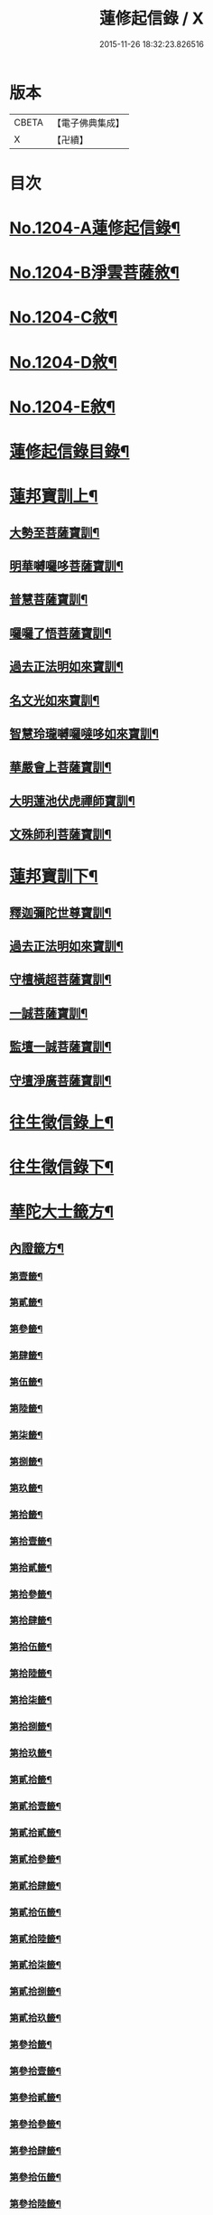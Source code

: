 #+TITLE: 蓮修起信錄 / X
#+DATE: 2015-11-26 18:32:23.826516
* 版本
 |     CBETA|【電子佛典集成】|
 |         X|【卍續】    |

* 目次
* [[file:KR6p0123_001.txt::001-0686b1][No.1204-A蓮修起信錄¶]]
* [[file:KR6p0123_001.txt::001-0686b13][No.1204-B淨雲菩薩敘¶]]
* [[file:KR6p0123_001.txt::0687a1][No.1204-C敘¶]]
* [[file:KR6p0123_001.txt::0687b17][No.1204-D敘¶]]
* [[file:KR6p0123_001.txt::0687c16][No.1204-E敘¶]]
* [[file:KR6p0123_001.txt::0688c18][蓮修起信錄目錄¶]]
* [[file:KR6p0123_001.txt::0689a15][蓮邦寶訓上¶]]
** [[file:KR6p0123_001.txt::0689a16][大勢至菩薩寶訓¶]]
** [[file:KR6p0123_001.txt::0689b11][明華嚩囉哆菩薩寶訓¶]]
** [[file:KR6p0123_001.txt::0689c9][普慧菩薩寶訓¶]]
** [[file:KR6p0123_001.txt::0690a4][囉囉了悟菩薩寶訓¶]]
** [[file:KR6p0123_001.txt::0690a24][過去正法明如來寶訓¶]]
** [[file:KR6p0123_001.txt::0690b17][名文光如來寶訓¶]]
** [[file:KR6p0123_001.txt::0690c9][智慧玲瓏嚩囉噠哆如來寶訓¶]]
** [[file:KR6p0123_001.txt::0692a13][華嚴會上菩薩寶訓¶]]
** [[file:KR6p0123_001.txt::0692b22][大明蓮池伏虎禪師寶訓¶]]
** [[file:KR6p0123_001.txt::0692c21][文殊師利菩薩寶訓¶]]
* [[file:KR6p0123_002.txt::002-0693b9][蓮邦寶訓下¶]]
** [[file:KR6p0123_002.txt::002-0693b10][釋迦彌陀世尊寶訓¶]]
** [[file:KR6p0123_002.txt::0694a11][過去正法明如來寶訓¶]]
** [[file:KR6p0123_002.txt::0694b18][守檀橫超菩薩寶訓¶]]
** [[file:KR6p0123_002.txt::0694c7][一誠菩薩寶訓¶]]
** [[file:KR6p0123_002.txt::0695b21][監壇一誠菩薩寶訓¶]]
** [[file:KR6p0123_002.txt::0695c5][守壇淨廣菩薩寶訓¶]]
* [[file:KR6p0123_003.txt::003-0696b4][往生徵信錄上¶]]
* [[file:KR6p0123_004.txt::004-0699a4][往生徵信錄下¶]]
* [[file:KR6p0123_005.txt::005-0701b11][華陀大士籤方¶]]
** [[file:KR6p0123_005.txt::005-0701b18][內證籤方¶]]
*** [[file:KR6p0123_005.txt::005-0701b19][第壹籤¶]]
*** [[file:KR6p0123_005.txt::0701c4][第貳籤¶]]
*** [[file:KR6p0123_005.txt::0701c8][第參籤¶]]
*** [[file:KR6p0123_005.txt::0701c12][第肆籤¶]]
*** [[file:KR6p0123_005.txt::0701c16][第伍籤¶]]
*** [[file:KR6p0123_005.txt::0701c20][第陸籤¶]]
*** [[file:KR6p0123_005.txt::0701c24][第柒籤¶]]
*** [[file:KR6p0123_005.txt::0702a4][第捌籤¶]]
*** [[file:KR6p0123_005.txt::0702a8][第玖籤¶]]
*** [[file:KR6p0123_005.txt::0702a11][第拾籤¶]]
*** [[file:KR6p0123_005.txt::0702a15][第拾壹籤¶]]
*** [[file:KR6p0123_005.txt::0702a19][第拾貳籤¶]]
*** [[file:KR6p0123_005.txt::0702a23][第拾參籤¶]]
*** [[file:KR6p0123_005.txt::0702b2][第拾肆籤¶]]
*** [[file:KR6p0123_005.txt::0702b5][第拾伍籤¶]]
*** [[file:KR6p0123_005.txt::0702b8][第拾陸籤¶]]
*** [[file:KR6p0123_005.txt::0702b12][第拾柒籤¶]]
*** [[file:KR6p0123_005.txt::0702b16][第拾捌籤¶]]
*** [[file:KR6p0123_005.txt::0702b20][第拾玖籤¶]]
*** [[file:KR6p0123_005.txt::0702b24][第貳拾籤¶]]
*** [[file:KR6p0123_005.txt::0702c3][第貳拾壹籤¶]]
*** [[file:KR6p0123_005.txt::0702c7][第貳拾貳籤¶]]
*** [[file:KR6p0123_005.txt::0702c10][第貳拾參籤¶]]
*** [[file:KR6p0123_005.txt::0702c13][第貳拾肆籤¶]]
*** [[file:KR6p0123_005.txt::0702c16][第貳拾伍籤¶]]
*** [[file:KR6p0123_005.txt::0702c20][第貳拾陸籤¶]]
*** [[file:KR6p0123_005.txt::0702c23][第貳拾柒籤¶]]
*** [[file:KR6p0123_005.txt::0703a2][第貳拾捌籤¶]]
*** [[file:KR6p0123_005.txt::0703a6][第貳拾玖籤¶]]
*** [[file:KR6p0123_005.txt::0703a9][第參拾籤¶]]
*** [[file:KR6p0123_005.txt::0703a13][第參拾壹籤¶]]
*** [[file:KR6p0123_005.txt::0703a16][第參拾貳籤¶]]
*** [[file:KR6p0123_005.txt::0703a20][第參拾參籤¶]]
*** [[file:KR6p0123_005.txt::0703a24][第參拾肆籤¶]]
*** [[file:KR6p0123_005.txt::0703b3][第參拾伍籤¶]]
*** [[file:KR6p0123_005.txt::0703b6][第參拾陸籤¶]]
*** [[file:KR6p0123_005.txt::0703b10][第參拾柒籤¶]]
*** [[file:KR6p0123_005.txt::0703b14][第參拾捌籤¶]]
*** [[file:KR6p0123_005.txt::0703b18][第參拾玖籤¶]]
*** [[file:KR6p0123_005.txt::0703b21][第肆拾籤¶]]
*** [[file:KR6p0123_005.txt::0703c2][第肆拾壹籤¶]]
*** [[file:KR6p0123_005.txt::0703c5][第肆拾貳籤¶]]
*** [[file:KR6p0123_005.txt::0703c9][第肆拾參籤¶]]
*** [[file:KR6p0123_005.txt::0703c12][第肆拾肆籤¶]]
*** [[file:KR6p0123_005.txt::0703c15][第肆拾伍籤¶]]
*** [[file:KR6p0123_005.txt::0703c18][第肆拾陸籤¶]]
*** [[file:KR6p0123_005.txt::0703c21][第肆拾柒籤¶]]
*** [[file:KR6p0123_005.txt::0703c24][第肆拾捌籤¶]]
*** [[file:KR6p0123_005.txt::0704a4][罰籤方¶]]
** [[file:KR6p0123_005.txt::0704a8][外證籤方¶]]
*** [[file:KR6p0123_005.txt::0704a13][第壹籤¶]]
*** [[file:KR6p0123_005.txt::0704a16][第貳籤¶]]
*** [[file:KR6p0123_005.txt::0704a19][第參籤¶]]
*** [[file:KR6p0123_005.txt::0704a22][第肆籤¶]]
*** [[file:KR6p0123_005.txt::0704a24][第伍籤¶]]
*** [[file:KR6p0123_005.txt::0704b2][第陸籤¶]]
*** [[file:KR6p0123_005.txt::0704b5][第柒籤¶]]
*** [[file:KR6p0123_005.txt::0704b7][第捌籤¶]]
*** [[file:KR6p0123_005.txt::0704b10][第玖籤¶]]
*** [[file:KR6p0123_005.txt::0704b13][第拾籤¶]]
*** [[file:KR6p0123_005.txt::0704b16][第拾壹籤¶]]
*** [[file:KR6p0123_005.txt::0704b19][第拾貳籤¶]]
*** [[file:KR6p0123_005.txt::0704b21][第拾參籤¶]]
*** [[file:KR6p0123_005.txt::0704b23][第拾肆籤¶]]
*** [[file:KR6p0123_005.txt::0704c2][第拾伍籤¶]]
*** [[file:KR6p0123_005.txt::0704c4][第拾陸籤¶]]
*** [[file:KR6p0123_005.txt::0704c6][第拾柒籤¶]]
*** [[file:KR6p0123_005.txt::0704c8][第拾捌籤¶]]
*** [[file:KR6p0123_005.txt::0704c11][第拾玖籤¶]]
*** [[file:KR6p0123_005.txt::0704c13][第貳拾籤¶]]
*** [[file:KR6p0123_005.txt::0704c16][第貳拾壹籤¶]]
*** [[file:KR6p0123_005.txt::0704c18][第貳拾貳籤¶]]
*** [[file:KR6p0123_005.txt::0704c20][第貳拾參籤¶]]
*** [[file:KR6p0123_005.txt::0704c23][第貳拾肆籤¶]]
*** [[file:KR6p0123_005.txt::0704c24][第貳拾伍籤]]
*** [[file:KR6p0123_005.txt::0705a3][第貳拾陸籤¶]]
*** [[file:KR6p0123_005.txt::0705a5][第貳拾柒籤¶]]
*** [[file:KR6p0123_005.txt::0705a7][第貳拾捌籤¶]]
*** [[file:KR6p0123_005.txt::0705a9][第拾貳玖籤¶]]
*** [[file:KR6p0123_005.txt::0705a11][第參拾籤¶]]
*** [[file:KR6p0123_005.txt::0705a13][第參拾壹籤¶]]
*** [[file:KR6p0123_005.txt::0705a15][第參拾貳籤¶]]
*** [[file:KR6p0123_005.txt::0705a18][第參拾參籤¶]]
*** [[file:KR6p0123_005.txt::0705a20][第參拾肆籤¶]]
*** [[file:KR6p0123_005.txt::0705a22][第參拾伍籤¶]]
*** [[file:KR6p0123_005.txt::0705a24][第參肆陸籤]]
*** [[file:KR6p0123_005.txt::0705b3][第參拾柒籤¶]]
*** [[file:KR6p0123_005.txt::0705b5][第參拾捌籤¶]]
*** [[file:KR6p0123_005.txt::0705b7][第參肆玖籤¶]]
*** [[file:KR6p0123_005.txt::0705b10][第肆拾籤¶]]
*** [[file:KR6p0123_005.txt::0705b12][第肆拾壹籤¶]]
*** [[file:KR6p0123_005.txt::0705b14][第肆拾貳籤¶]]
*** [[file:KR6p0123_005.txt::0705b16][第肆拾參籤¶]]
*** [[file:KR6p0123_005.txt::0705b18][第肆拾肆籤¶]]
*** [[file:KR6p0123_005.txt::0705b20][第肆拾伍籤¶]]
*** [[file:KR6p0123_005.txt::0705b23][第肆拾陸籤¶]]
*** [[file:KR6p0123_005.txt::0705b24][第肆拾柒籤]]
*** [[file:KR6p0123_005.txt::0705c3][第肆拾捌籤¶]]
*** [[file:KR6p0123_005.txt::0705c6][罰籤¶]]
* [[file:KR6p0123_006.txt::006-0705c13][厭塵雜著¶]]
** [[file:KR6p0123_006.txt::006-0705c14][表¶]]
*** [[file:KR6p0123_006.txt::006-0705c15][獄空懺表¶]]
*** [[file:KR6p0123_006.txt::0706a22][施丹濟生表¶]]
*** [[file:KR6p0123_006.txt::0706b9][乞消災厄表¶]]
*** [[file:KR6p0123_006.txt::0706b17][超拔淹溺表¶]]
*** [[file:KR6p0123_006.txt::0706b24][超拔祖宗表]]
*** [[file:KR6p0123_006.txt::0706c18][挽劫表¶]]
*** [[file:KR6p0123_006.txt::0707a5][臨終助念偈¶]]
*** [[file:KR6p0123_006.txt::0707b4][焚塔偈¶]]
** [[file:KR6p0123_006.txt::0708a3][傳¶]]
*** [[file:KR6p0123_006.txt::0708a4][悟和法師傳略¶]]
** [[file:KR6p0123_006.txt::0709a16][說¶]]
*** [[file:KR6p0123_006.txt::0709a17][因果淺說¶]]
** [[file:KR6p0123_006.txt::0713a14][詩¶]]
* 卷
** [[file:KR6p0123_001.txt][蓮修起信錄 1]]
** [[file:KR6p0123_002.txt][蓮修起信錄 2]]
** [[file:KR6p0123_003.txt][蓮修起信錄 3]]
** [[file:KR6p0123_004.txt][蓮修起信錄 4]]
** [[file:KR6p0123_005.txt][蓮修起信錄 5]]
** [[file:KR6p0123_006.txt][蓮修起信錄 6]]
